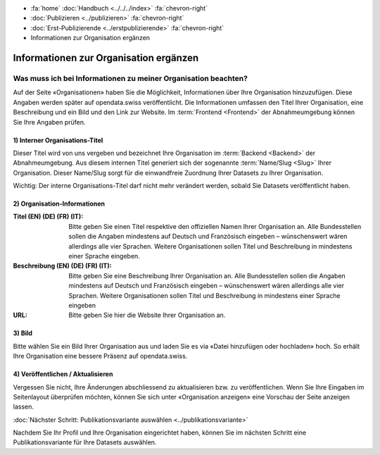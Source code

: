 .. container:: custom-breadcrumbs

   - :fa:`home` :doc:`Handbuch <../../../index>` :fa:`chevron-right`
   - :doc:`Publizieren <../publizieren>` :fa:`chevron-right`
   - :doc:`Erst-Publizierende <../erstpublizierende>` :fa:`chevron-right`
   - Informationen zur Organisation ergänzen

***************************************
Informationen zur Organisation ergänzen
***************************************

Was muss ich bei Informationen zu meiner Organisation beachten?
===============================================================

.. container:: Intro

    Auf der Seite «Organisationen» haben Sie die Möglichkeit, Informationen über
    Ihre Organisation hinzuzufügen. Diese Angaben werden später auf
    opendata.swiss veröffentlicht. Die Informationen umfassen den Titel
    Ihrer Organisation, eine Beschreibung und ein Bild und den Link zur Website.
    Im :term:`Frontend <Frontend>` der Abnahmeumgebung können Sie Ihre Angaben prüfen.

.. figure:: ../../../_static/images/publizieren/organisation-einrichten.jpg
   :alt: Ausfüllen der Organisation im Backend von opendata.swiss

1) Interner Organisations-Titel
-------------------------------

Dieser Titel wird von uns vergeben und bezeichnet Ihre
Organisation im :term:`Backend <Backend>`
der Abnahmeumgebung. Aus diesem internen Titel generiert
sich der sogenannte :term:`Name/Slug <Slug>` Ihrer Organisation.
Dieser Name/Slug sorgt für die einwandfreie Zuordnung Ihrer Datasets zu Ihrer Organisation.

.. container:: important

    Wichtig: Der interne Organisations-Titel darf nicht mehr verändert werden,
    sobald Sie Datasets veröffentlicht haben.

2) Organisation-Informationen
-----------------------------

:Titel (EN) (DE) (FR) (IT): Bitte geben Sie einen Titel respektive den offiziellen Namen
                            Ihrer Organisation an. Alle Bundesstellen sollen die Angaben
                            mindestens auf Deutsch und Französisch eingeben – wünschenswert
                            wären allerdings alle vier Sprachen. Weitere Organisationen
                            sollen Titel und Beschreibung in mindestens einer Sprache eingeben.

:Beschreibung (EN) (DE) (FR) (IT): Bitte geben Sie eine Beschreibung Ihrer Organisation an.
                                   Alle Bundesstellen sollen die Angaben mindestens auf
                                   Deutsch und Französisch eingeben – wünschenswert
                                   wären allerdings alle vier Sprachen. Weitere
                                   Organisationen sollen Titel und Beschreibung
                                   in mindestens einer Sprache eingeben

:URL: Bitte geben Sie hier die Website Ihrer Organisation an.

3) Bild
-------

Bitte wählen Sie ein Bild Ihrer Organisation aus und laden Sie es via
«Datei hinzufügen oder hochladen» hoch. So erhält Ihre Organisation
eine bessere Präsenz auf opendata.swiss.

4) Veröffentlichen / Aktualisieren
----------------------------------

Vergessen Sie nicht, Ihre Änderungen abschliessend zu aktualisieren
bzw. zu veröffentlichen. Wenn Sie Ihre Eingaben im Seitenlayout
überprüfen möchten, können Sie sich unter «Organisation anzeigen»
eine Vorschau der Seite anzeigen lassen.

.. container:: teaser

   :doc:`Nächster Schritt: Publikationsvariante auswählen <../publikationsvariante>`

Nachdem Sie Ihr Profil und Ihre Organisation eingerichtet haben,
können Sie im nächsten Schritt eine Publikationsvariante
für Ihre Datasets auswählen.
